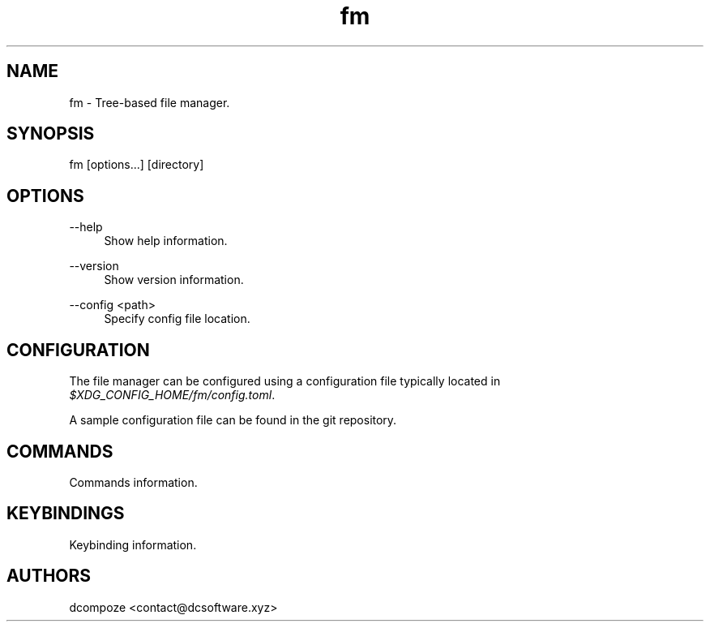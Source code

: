 .\" Generated by scdoc 1.11.3
.\" Complete documentation for this program is not available as a GNU info page
.ie \n(.g .ds Aq \(aq
.el       .ds Aq '
.nh
.ad l
.\" Begin generated content:
.TH "fm" "1" "2024-03-30" "" "Program Manual"
.PP
.SH NAME
.PP
fm - Tree-based file manager.\&
.PP
.SH SYNOPSIS
.PP
fm [options.\&.\&.\&] [directory]
.PP
.SH OPTIONS
.PP
--help
.RS 4
Show help information.\&
.PP
.RE
--version
.RS 4
Show version information.\&
.PP
.RE
--config <path>
.RS 4
Specify config file location.\&
.PP
.RE
.SH CONFIGURATION
.PP
The file manager can be configured using a configuration file typically located in \fI$XDG_CONFIG_HOME/fm/config.\&toml\fR.\&
.PP
A sample configuration file can be found in the git repository.\&
.PP
.SH COMMANDS
.PP
Commands information.\&
.PP
.SH KEYBINDINGS
.PP
Keybinding information.\&
.PP
.SH AUTHORS
.PP
dcompoze <contact@dcsoftware.\&xyz>
